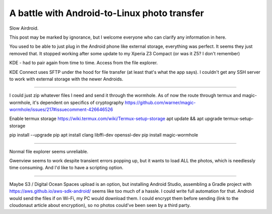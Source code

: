 A battle with Android-to-Linux photo transfer
=============================================

.. post::
   :author: Michal Bultrowicz
   :tags: Python, Android

Slow Airdroid.

This post may be marked by ignorance, but I welcome everyone who can clarify any information in here.

You used to be able to just plug in the Android phone like external storage, everything was perfect.
It seems they just removed that. It stopped working after some update to my Xperia Z3 Compact (or was it Z5? I don't remember)

KDE - had to pair again from time to time. Access from the file explorer.

KDE Connect uses SFTP under the hood for file transfer (at least that's what the app says).
I couldn't get any SSH server to work with external storage with the newer Androids.

-------------------

I could just zip whatever files I need and send it through the wormhole.
As of now the route through termux and magic-wormhole, it's dependent on specifics of cryptography
https://github.com/warner/magic-wormhole/issues/217#issuecomment-426646526

Enable termux storage
https://wiki.termux.com/wiki/Termux-setup-storage
apt update && apt upgrade
termux-setup-storage

pip install --upgrade pip
apt install clang libffi-dev openssl-dev
pip install magic-wormhole

-----------------

Normal file explorer seems unreliable.

Gwenview seems to work despite transient errors popping up, but it wants to load ALL the photos,
which is needlessly time consuming.
And I'd like to have a scripting option.

-----------------

Maybe S3 / Digital Ocean Spaces upload is an option, but installing Android Studio, assembling
a Gradle project with https://aws.github.io/aws-sdk-android/ seems like too much of a hassle.
I could write full automation for that. Android would send the files if on Wi-Fi,
my PC would download them. I could encrypt them before sending (link to the cloudonaut article
about encryption), so no photos could've been seen by a third party.

